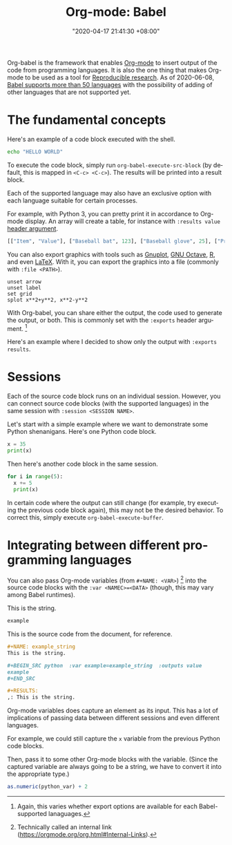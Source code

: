 #+title: Org-mode: Babel
#+date: "2020-04-17 21:41:30 +08:00"
#+date_modified: "2021-04-15 21:07:18 +08:00"
#+language: en
#+properties: header-args :session  :exports both
#+tags: research.reproducibility


Org-babel is the framework that enables [[file:2020-04-20-16-51-40.org][Org-mode]] to insert output of the code from programming languages.
It is also the one thing that makes Org-mode to be used as a tool for [[file:2020-04-12-11-20-53.org][Reproducible research]].
As of 2020-06-08, [[https://orgmode.org/worg/org-contrib/babel/languages.html][Babel supports more than 50 languages]] with the possibility of adding of other languages that are not supported yet.




* The fundamental concepts

Here's an example of a code block executed with the shell.

#+begin_src sh
echo "HELLO WORLD"
#+end_src

#+results:
: HELLO WORLD

To execute the code block, simply run ~org-babel-execute-src-block~ (by default, this is mapped in ~<C-c> <C-c>~).
The results will be printed into a result block.

Each of the supported language may also have an exclusive option with each language suitable for certain processes.

For example, with Python 3, you can pretty print it in accordance to Org-mode display.
An array will create a table, for instance with ~:results value~ [[https://orgmode.org/manual/Using-Header-Arguments.html#Using-Header-Arguments][header argument]].

#+begin_src python  :results value
[["Item", "Value"], ["Baseball bat", 123], ["Baseball glove", 25], ["Printed shirt", 42]]
#+end_src

#+results:
: None

You can also export graphics with tools such as [[http://gnuplot.info/][Gnuplot]], [[https://www.gnu.org/software/octave/][GNU Octave]], [[https://www.r-project.org/][R]], and even [[https://www.latex-project.org/][LaTeX]].
With it, you can export the graphics into a file (commonly with ~:file <PATH>~).

#+begin_src gnuplot  :exports both  :file assets/2020-04-17-21-41-30/gnuplot-demo.png
unset arrow
unset label
set grid
splot x**2+y**2, x**2-y**2
#+end_src

#+results:
[[file:assets/2020-04-17-21-41-30/gnuplot-demo.png]]

With Org-babel, you can share either the output, the code used to generate the output, or both.
This is commonly set with the ~:exports~ header argument.
[fn:: Again, this varies whether export options are available for each Babel-supported lanaguages.]

Here's an example where I decided to show only the output with ~:exports results~.

#+begin_src gnuplot  :exports results  :file assets/2020-04-17-21-41-30/gnuplot-3d-demo.png
set title "3D gnuplot demo"
unset grid
splot x*y with points
#+end_src

#+results:
[[file:assets/2020-04-17-21-41-30/gnuplot-3d-demo.png]]




* Sessions

Each of the source code block runs on an individual session.
However, you can connect source code blocks (with the supported languages) in the same session with ~:session <SESSION NAME>~.

Let's start with a simple example where we want to demonstrate some Python shenanigans.
Here's one Python code block.

#+begin_src python  :results output  :session python-example
x = 35
print(x)
#+end_src

#+results:
: 35

Then here's another code block in the same session.

#+begin_src python  :results output  :session python-example
for i in range(5):
  x += 5
  print(x)
#+end_src

#+results:
: 40
: 45
: 50
: 55
: 60

In certain code where the output can still change (for example, try executing the previous code block again), this may not be the desired behavior.
To correct this, simply execute ~org-babel-execute-buffer~.




* Integrating between different programming languages

You can also pass Org-mode variables (from ~#+NAME: <VAR>~) [fn:: Technically called an internal link (https://orgmode.org/org.html#Internal-Links).] into the source code blocks with the ~:var <NAMEC>=<DATA>~ (though, this may vary among Babel runtimes).

#+name: example_string
This is the string.

#+begin_src python  :var example=example_string  :results value
example
#+end_src

#+results:
: None

This is the source code from the document, for reference.

#+begin_src org  :exports code  :results silent
,#+NAME: example_string
This is the string.

,#+BEGIN_SRC python  :var example=example_string  :outputs value
example
,#+END_SRC

,#+RESULTS:
,: This is the string.
#+end_src

Org-mode variables does capture an element as its input.
This has a lot of implications of passing data between different sessions and even different languages.

For example, we could still capture the ~x~ variable from the previous Python code blocks.

#+name: var_from_other_lang
#+begin_src python  :results silent  :session python-example  :exports value
x # Which should be 60 at this point.
#+end_src

Then, pass it to some other Org-mode blocks with the variable.
(Since the captured variable are always going to be a string, we have to convert it into the appropriate type.)

#+begin_src R  :results output  :var python_var=var_from_other_lang
as.numeric(python_var) + 2
#+end_src

#+results:
: [1] 62
